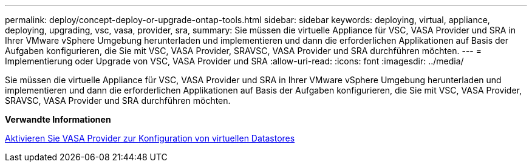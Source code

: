 ---
permalink: deploy/concept-deploy-or-upgrade-ontap-tools.html 
sidebar: sidebar 
keywords: deploying, virtual, appliance, deploying, upgrading, vsc, vasa, provider, sra, 
summary: Sie müssen die virtuelle Appliance für VSC, VASA Provider und SRA in Ihrer VMware vSphere Umgebung herunterladen und implementieren und dann die erforderlichen Applikationen auf Basis der Aufgaben konfigurieren, die Sie mit VSC, VASA Provider, SRAVSC, VASA Provider und SRA durchführen möchten. 
---
= Implementierung oder Upgrade von VSC, VASA Provider und SRA
:allow-uri-read: 
:icons: font
:imagesdir: ../media/


[role="lead"]
Sie müssen die virtuelle Appliance für VSC, VASA Provider und SRA in Ihrer VMware vSphere Umgebung herunterladen und implementieren und dann die erforderlichen Applikationen auf Basis der Aufgaben konfigurieren, die Sie mit VSC, VASA Provider, SRAVSC, VASA Provider und SRA durchführen möchten.

*Verwandte Informationen*

xref:task-enable-vasa-provider-for-configuring-virtual-datastores.adoc[Aktivieren Sie VASA Provider zur Konfiguration von virtuellen Datastores]
